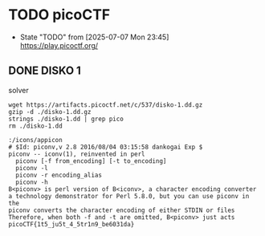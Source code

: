 * TODO picoCTF
- State "TODO"       from              [2025-07-07 Mon 23:45] \\
  [[https://play.picoctf.org/]]

** DONE DISKO 1
CLOSED: [2025-07-08 Tue 00:06]

#+CAPTION: solver
#+begin_src shell :results output :exports both
    wget https://artifacts.picoctf.net/c/537/disko-1.dd.gz
    gzip -d ./disko-1.dd.gz
    strings ./disko-1.dd | grep pico
    rm ./disko-1.dd
#+end_src

#+RESULTS:
#+begin_example
:/icons/appicon
# $Id: piconv,v 2.8 2016/08/04 03:15:58 dankogai Exp $
piconv -- iconv(1), reinvented in perl
  piconv [-f from_encoding] [-t to_encoding]
  piconv -l
  piconv -r encoding_alias
  piconv -h
B<piconv> is perl version of B<iconv>, a character encoding converter
a technology demonstrator for Perl 5.8.0, but you can use piconv in the
piconv converts the character encoding of either STDIN or files
Therefore, when both -f and -t are omitted, B<piconv> just acts
picoCTF{1t5_ju5t_4_5tr1n9_be6031da}
#+end_example

